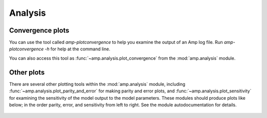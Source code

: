 .. _Analysis:


==================================
Analysis
==================================

----------------------------------
Convergence plots
----------------------------------

You can use the tool called `amp-plotconvergence` to help you examine the output of an Amp log file. Run `amp-plotconvergence -h` for help at the command line.

You can also access this tool as :func:`~amp.analysis.plot_convergence` from the :mod:`amp.analysis` module.

   .. image:: _static/convergence.svg
      :width: 600 px
      :align: center

----------------------------------
Other plots
----------------------------------

There are several other plotting tools within the :mod:`amp.analysis` module, including :func:`~amp.analysis.plot_parity_and_error` for making parity and error plots, and :func:`~amp.analysis.plot_sensitivity` for examining the sensitivity of the model output to the model parameters.
These modules should produce plots like below; in the order parity, error, and sensitivity from left to right.
See the module autodocumentation for details.

   .. image:: _static/parity_error_sensitivity.svg
      :width: 1000 px
      :align: center

